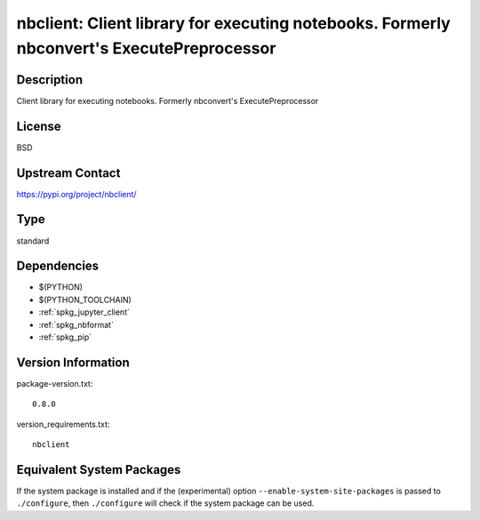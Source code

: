 .. _spkg_nbclient:

nbclient: Client library for executing notebooks. Formerly nbconvert's ExecutePreprocessor
==========================================================================================

Description
-----------

Client library for executing notebooks. Formerly nbconvert's ExecutePreprocessor

License
-------

BSD

Upstream Contact
----------------

https://pypi.org/project/nbclient/



Type
----

standard


Dependencies
------------

- $(PYTHON)
- $(PYTHON_TOOLCHAIN)
- :ref:`spkg_jupyter_client`
- :ref:`spkg_nbformat`
- :ref:`spkg_pip`

Version Information
-------------------

package-version.txt::

    0.8.0

version_requirements.txt::

    nbclient

Equivalent System Packages
--------------------------

.. tab:: conda-forge:

   .. CODE-BLOCK:: bash

       $ conda install nbclient

.. tab:: Fedora/Redhat/CentOS:

   .. CODE-BLOCK:: bash

       $ sudo dnf install python3-nbclient

.. tab:: Gentoo Linux:

   .. CODE-BLOCK:: bash

       $ sudo emerge dev-python/nbclient

.. tab:: Void Linux:

   .. CODE-BLOCK:: bash

       $ sudo xbps-install python3-nbclient


If the system package is installed and if the (experimental) option
``--enable-system-site-packages`` is passed to ``./configure``, then ``./configure`` will check if the system package can be used.
